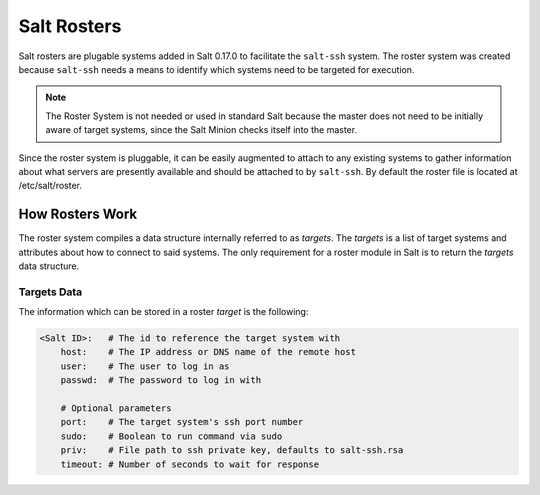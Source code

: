 ============
Salt Rosters
============

Salt rosters are plugable systems added in Salt 0.17.0 to facilitate the
``salt-ssh`` system.
The roster system was created because ``salt-ssh`` needs a means to
identify which systems need to be targeted for execution.

.. note::
    The Roster System is not needed or used in standard Salt because the
    master does not need to be initially aware of target systems, since the
    Salt Minion checks itself into the master.

Since the roster system is pluggable, it can be easily augmented to attach to
any existing systems to gather information about what servers are presently
available and should be attached to by ``salt-ssh``. By default the roster
file is located at /etc/salt/roster.

How Rosters Work
================

The roster system compiles a data structure internally referred to as
`targets`. The `targets` is a list of target systems and attributes about how
to connect to said systems. The only requirement for a roster module in Salt
is to return the `targets` data structure.

Targets Data
------------

The information which can be stored in a roster `target` is the following:

.. code-block:: yaml

    <Salt ID>:   # The id to reference the target system with
        host:    # The IP address or DNS name of the remote host
        user:    # The user to log in as
        passwd:  # The password to log in with

        # Optional parameters
        port:    # The target system's ssh port number
        sudo:    # Boolean to run command via sudo
        priv:    # File path to ssh private key, defaults to salt-ssh.rsa
        timeout: # Number of seconds to wait for response
